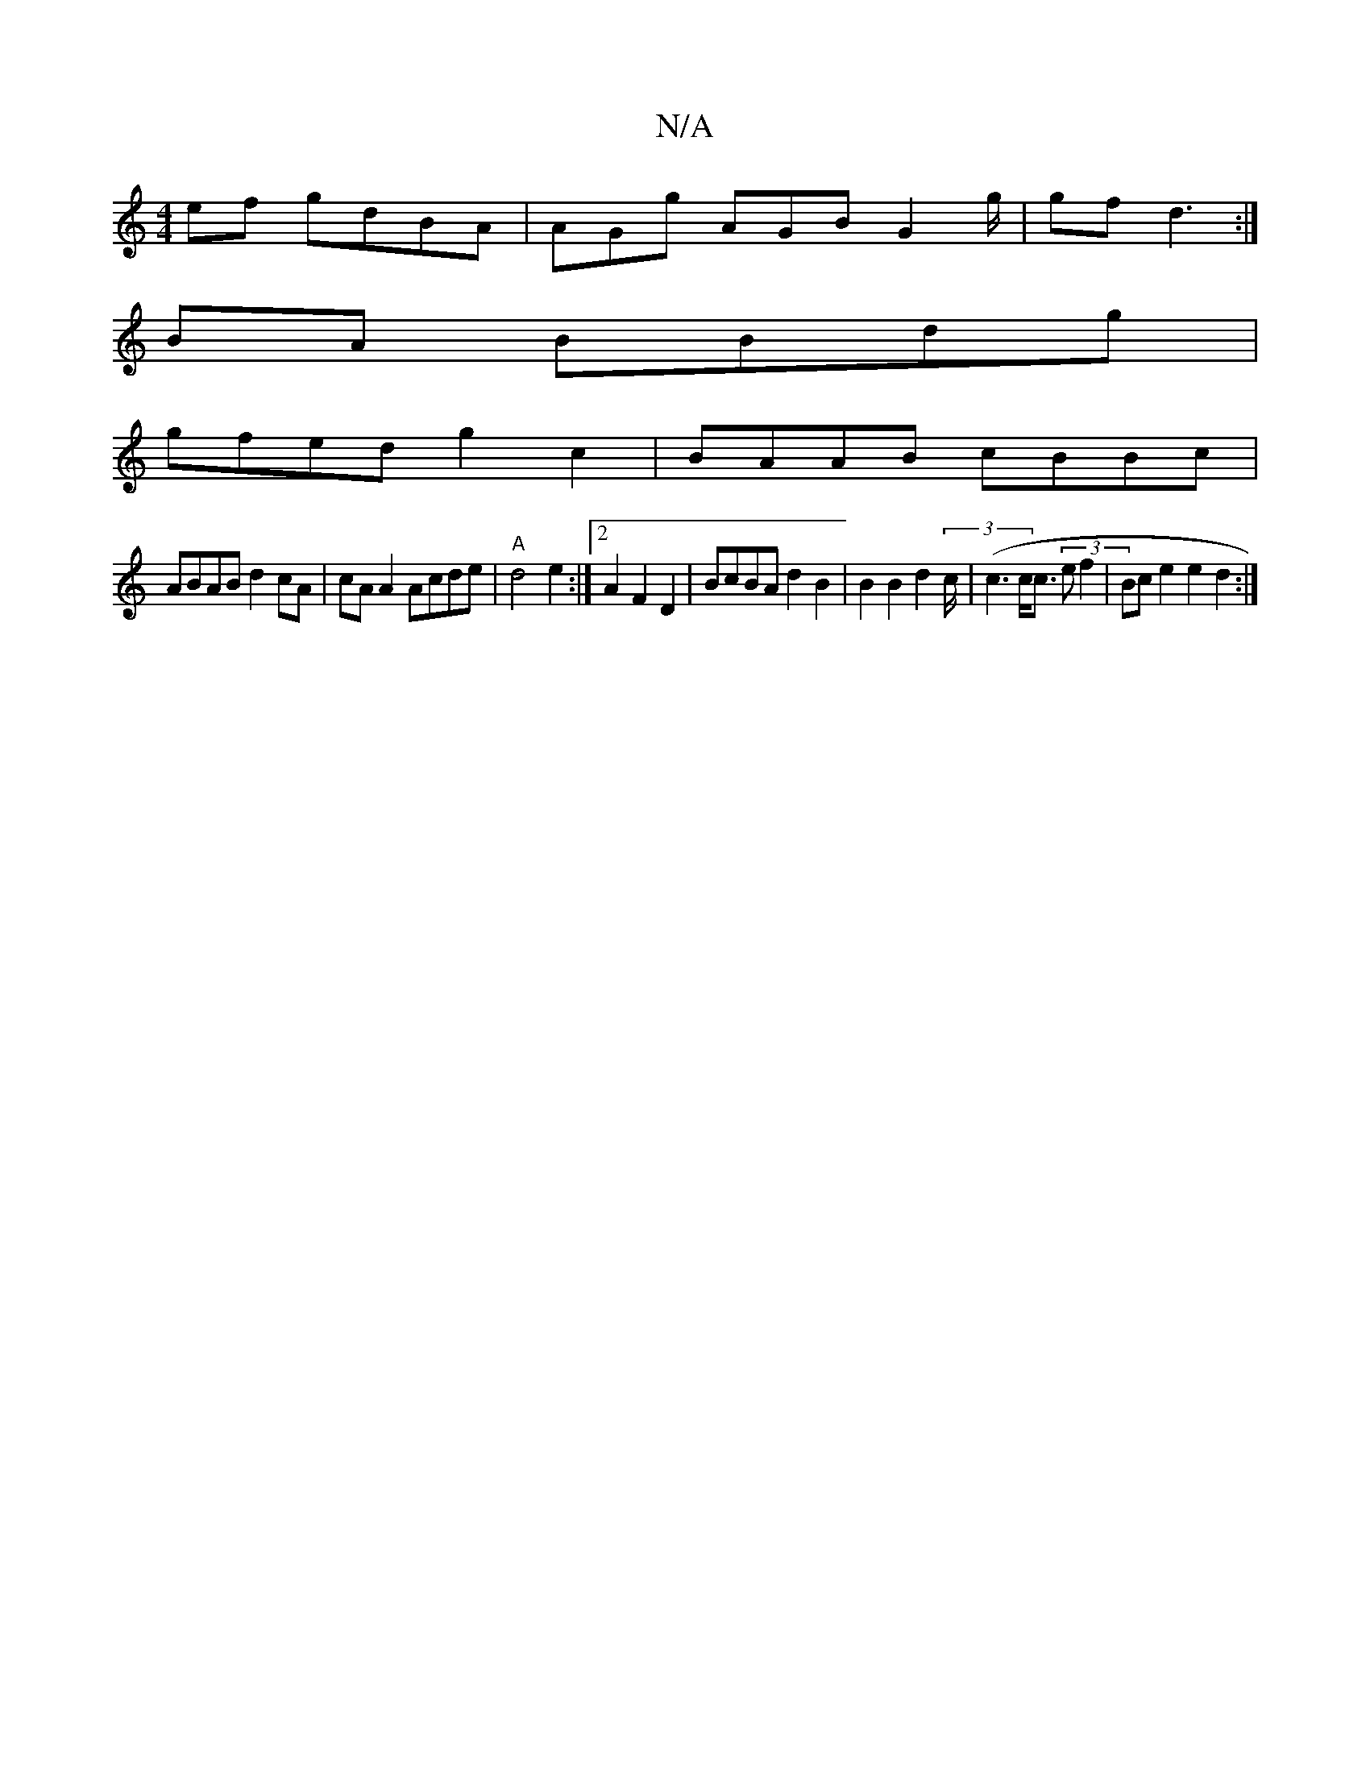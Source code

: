 X:1
T:N/A
M:4/4
R:N/A
K:Cmajor
ef gdBA | AGg AGB G2 g/|gf d3 :|
BA BBdg |
gfed g2 c2 | BAAB cBBc |
ABAB d2cA|cAA2 Acde|"A" d4 e2:|2 A2 F2 D2|BcBA d2B2 | B2B2 d2 (3c/2 |(c3 c<c (3e f2| Bc e2 e2 d2 :|

|:D2 A2F2 | (3BcB AF DAdc|d2e2e